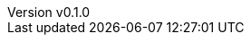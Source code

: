 :author: hituzi no sippo
:email: dev@hituzi-no-sippo.me
:revnumber: v0.1.0
:revdate: 2023-06-08T16:05:49+09:00
:revremark: add document header
